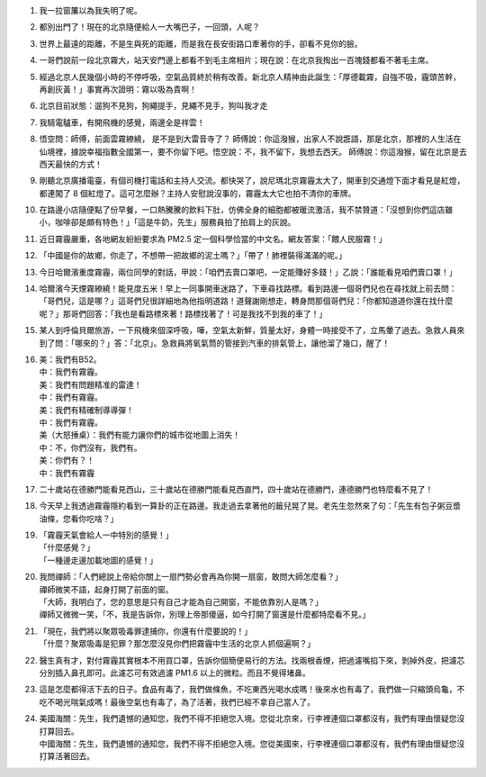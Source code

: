 1.  我一拉窗簾以為我失明了呢。
2.  都別出門了！現在的北京隨便給人一大嘴巴子，一回頭，人呢？
3.  世界上最遠的距離，不是生與死的距離，而是我在長安街路口牽著你的手，卻看不見你的臉。
4.  一哥們說前一段北京霧大，站天安門邊上都看不到毛主席相片；現在說：在北京我掏出一百塊錢都看不著毛主席。
5.  經過北京人民幾個小時的不停呼吸，空氣品質終於稍有改善。新北京人精神由此誕生：「厚德載霧，自強不吸，霾頭苦幹，再創灰黃！」事實再次證明：霧以吸為貴啊！
6.  北京目前狀態：遛狗不見狗，狗繩提手，見繩不見手，狗叫我才走
7.  我騎電驢車，有開飛機的感覺，兩邊全是祥雲！
8.  悟空問：師傅，前面雲霧繚繞， 是不是到大雷音寺了？ 師傅說：你這潑猴，出家人不說誑語，那是北京，那裡的人生活在仙境裡，據說幸福指數全國第一，要不你留下吧。悟空說：不，我不留下，我想去西天。 師傅說：你這潑猴，留在北京是去西天最快的方式！
9.  剛聽北京廣播電臺，有個司機打電話和主持人交流。都快哭了，說尼瑪北京霧霾太大了，開車到交通燈下面才看見是紅燈，都連闖了 8 個紅燈了。這可怎麼辦？主持人安慰說沒事的，霧霾太大它也拍不清你的車牌。
10. 在路邊小店隨便點了份早餐，一口熱騰騰的飲料下肚，仿佛全身的細胞都被暖流激活，我不禁贊道：「沒想到你們這店雖小，咖啡卻是頗有特色！」「這是牛奶，先生」服務員拍了拍肩上的灰說。
11. 近日霧霾嚴重，各地網友紛紛要求為 PM2.5 定一個科學恰當的中文名。網友答案：「餵人民服霧！」
12. 「中國是你的故鄉，你走了，不想帶一把故鄉的泥土嗎？」「帶了！肺裡裝得滿滿的呢。」
13. 今日哈爾濱重度霧霾，兩位同學的對話，甲說：「咱們去賣口罩吧，一定能賺好多錢！」乙說：「誰能看見咱們賣口罩！」
14. 哈爾濱今天煙霧繚繞！能見度五米！早上一同事開車迷路了，下車尋找路標。看到路邊一個哥們兒也在尋找就上前去問：「哥們兒，這是哪？」這哥們兒很詳細地為他指明道路！道聲謝剛想走，轉身問那個哥們兒：「你都知道道你還在找什麼呢？」那哥們回答：「我也是看路標來著！路標找著了！可是我找不到我的車了！」
15. 某人到呼倫貝爾旅游，一下飛機來個深呼吸，嘩，空氣太新鮮，質量太好，身體一時接受不了，立馬暈了過去。急救人員來到了問：「哪來的？」答：「北京」。急救員將氧氣筒的管接到汽車的排氣管上，讓他溜了幾口，醒了！
16. | 美：我們有B52。
    | 中：我們有霧霾。
    | 美：我們有問題精准的雷達！
    | 中：我們有霧霾。
    | 美：我們有精確制導導彈！
    | 中：我們有霧霾。
    | 美（大怒捶桌）：我們有能力讓你們的城市從地圖上消失！
    | 中：不，你們沒有，我們有。
    | 美：你們有？！
    | 中：我們有霧霾
17. 二十歲站在德勝門能看見西山，三十歲站在德勝門能看見西直門，四十歲站在德勝門，連德勝門也特麼看不見了！
18. 今天早上我透過霧霾隱約看到一算卦的正在路邊。我走過去拿著他的籤兒晃了晃。老先生忽然來了句：「先生有包子粥豆漿油條，您看你吃啥？」
19. | 「霧霾天氣會給人一中特別的感覺！」
    | 「什麼感覺？」
    | 「一種邊走邊加載地圖的感覺！」
20. | 我問禪師：「人們總說上帝給你關上一扇門勢必會再為你開一扇窗，敢問大師怎麼看？」
    | 禪師微笑不語，起身打開了前面的窗。
    | 「大師，我明白了，您的意思是只有自己才能為自己開窗，不能依靠別人是嗎？」
    | 禪師又微微一笑，「不，我是告訴你，別理上帝那傻逼，如今打開了窗還是什麼都特麼看不見。」
21. | 「現在，我們將以聚眾吸毒罪逮捕你，你還有什麼要說的！」
    | 「什麼？聚眾吸毒是犯罪？那怎麼沒見你們把霧霾中生活的北京人抓個遍啊？」
22. 醫生真有才，對付霧霾其實根本不用買口罩，告訴你個簡便易行的方法。找兩根香煙，把過濾嘴掐下來，剝掉外皮，把濾芯分別插入鼻孔即可。此濾芯可有效過濾 PM1.6 以上的微粒。而且不覺得堵鼻。
23. 這是怎麼都得活下去的日子。食品有毒了，我們做條魚，不吃東西光喝水成嗎！後來水也有毒了，我們做一只縮頭烏龜，不吃不喝光喘氣成嗎！最後空氣也有毒了，為了活著，我們已經不拿自己當人了。
24. | 美國海關：先生，我們遺憾的通知您，我們不得不拒絕您入境。您從北京來，行李裡連個口罩都沒有，我們有理由懷疑您沒打算回去。
    | 中國海關：先生，我們遺憾的通知您，我們不得不拒絕您入境。您從美國來，行李裡連個口罩都沒有，我們有理由懷疑您沒打算活著回去。
